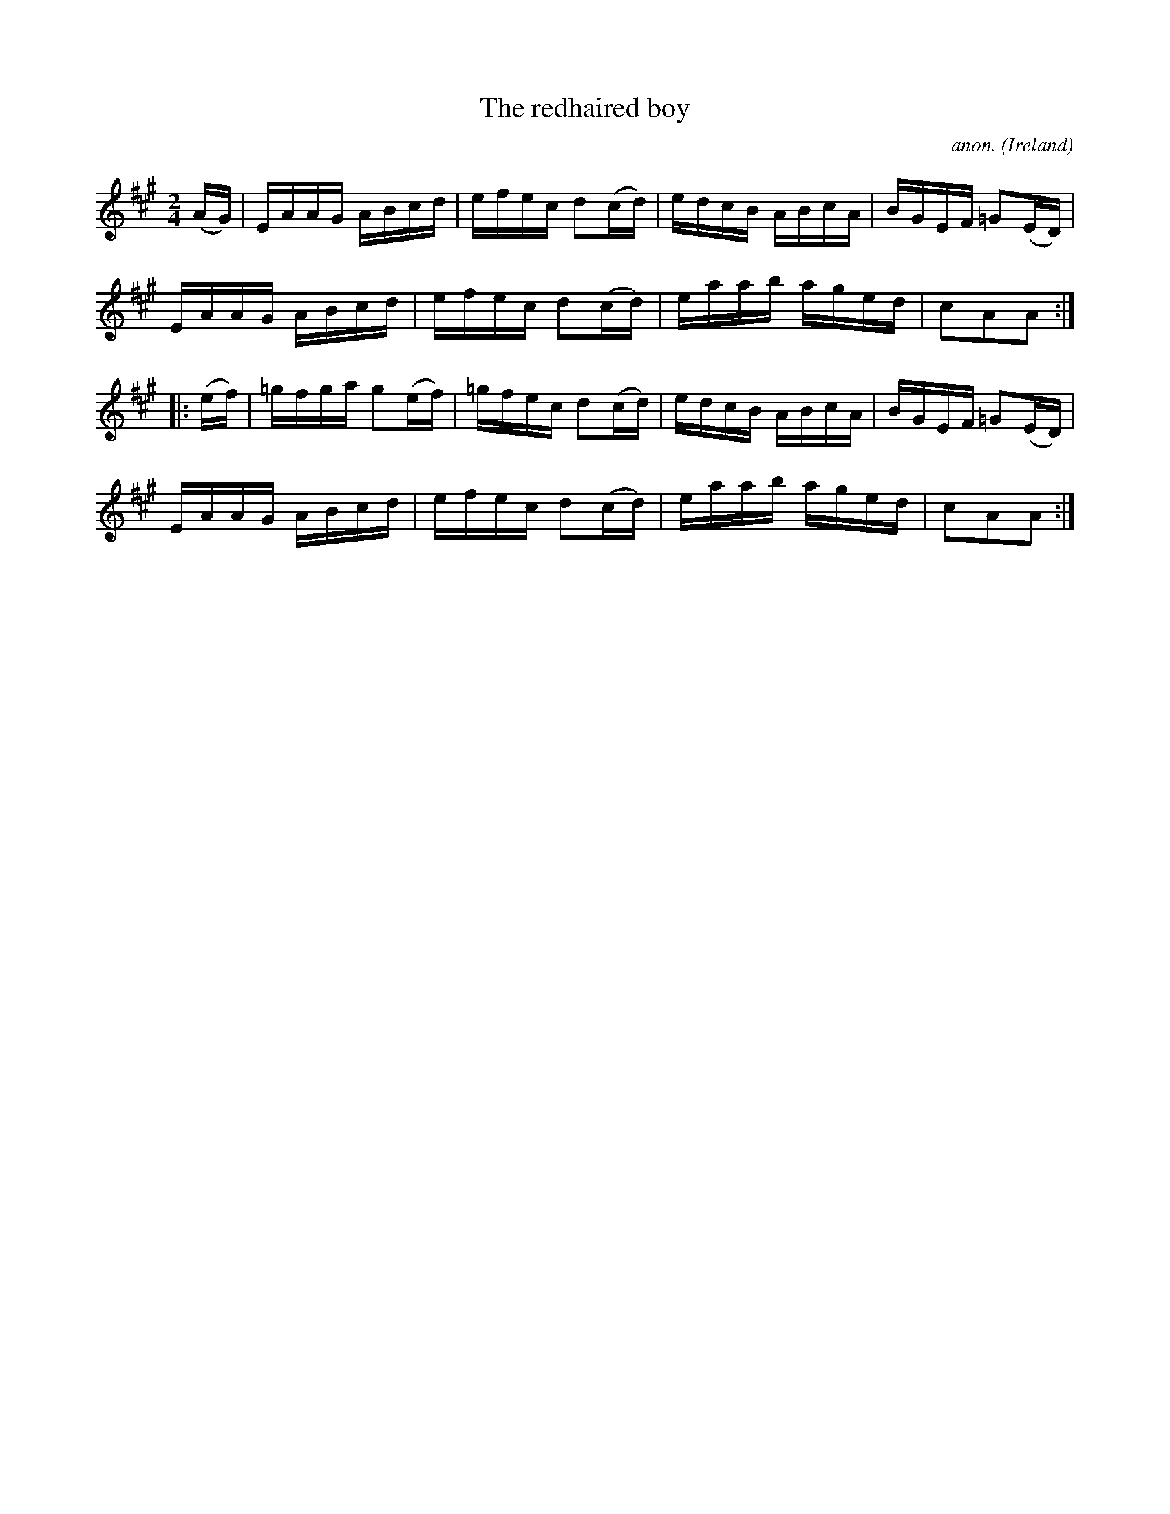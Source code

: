 X:921
T:The redhaired boy
C:anon.
O:Ireland
B:Francis O'Neill: "The Dance Music of Ireland" (1907) no. 921
R:Hornpipe
Z:Transcribed by Frank Nordberg - http://www.musicaviva.com
F:http://www.musicaviva.com/abc/tunes/ireland/oneill-1001/0921/oneill-1001-0921-1.abc
M:2/4
L:1/16
K:A
(AG) |\
EAAG ABcd | efec d2(cd) | edcB ABcA | BGEF =G2(ED) |
EAAG ABcd | efec d2(cd) | eaab aged | c2A2A2 :|
|: (ef) |\
=gfga g2(ef) | =gfec d2(cd) | edcB ABcA | BGEF =G2(ED) |
EAAG ABcd | efec d2(cd) | eaab aged | c2A2A2 :|
%W:
%W:
%W:  From Musica Viva - http://www.musicaviva.com
%W:  the Internet center for free sheet music downloads.
